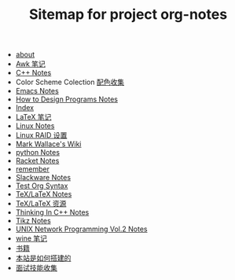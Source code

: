 #+TITLE: Sitemap for project org-notes

   + [[file:about.org][about]]
   + [[file:awk_notes.org][Awk 笔记]]
   + [[file:C++_Notes.org][C++ Notes]]
   + Color Scheme Colection [[file:color_schemes.org][配色收集]]
   + [[file:emacs_notes.org][Emacs Notes]]
   + [[file:htdp.org][How to Design Programs Notes]]
   + [[file:theindex.org][Index]]
   + [[file:latex_notes.org][LaTeX 笔记]]
   + [[file:linux_notes.org][Linux Notes]]
   + [[file:RAID.org][Linux RAID 设置]]
   + [[file:index.org][Mark Wallace's Wiki]]
   + [[file:python_notes.org][python Notes]]
   + [[file:racket_notes.org][Racket Notes]]
   + [[file:remember.org][remember]]
   + [[file:slackware_notes.org][Slackware Notes]]
   + [[file:test_org.org][Test Org Syntax]]
   + [[file:tex_notes.org][TeX/LaTeX Notes]]
   + [[file:tex_resources.org][TeX/LaTeX 资源]]
   + [[file:Thinking_In_Cpp.org][Thinking In C++ Notes]]
   + [[file:tikz.org][Tikz Notes]]
   + [[file:Unix_Network_Programming_v2.org][UNIX Network Programming Vol.2 Notes]]
   + [[file:wine_notes.org][wine 笔记]]
   + [[file:Books.org][书籍]]
   + [[file:how_wiki_is_built.org][本站是如何搭建的]]
   + [[file:interview.org][面试技能收集]]
